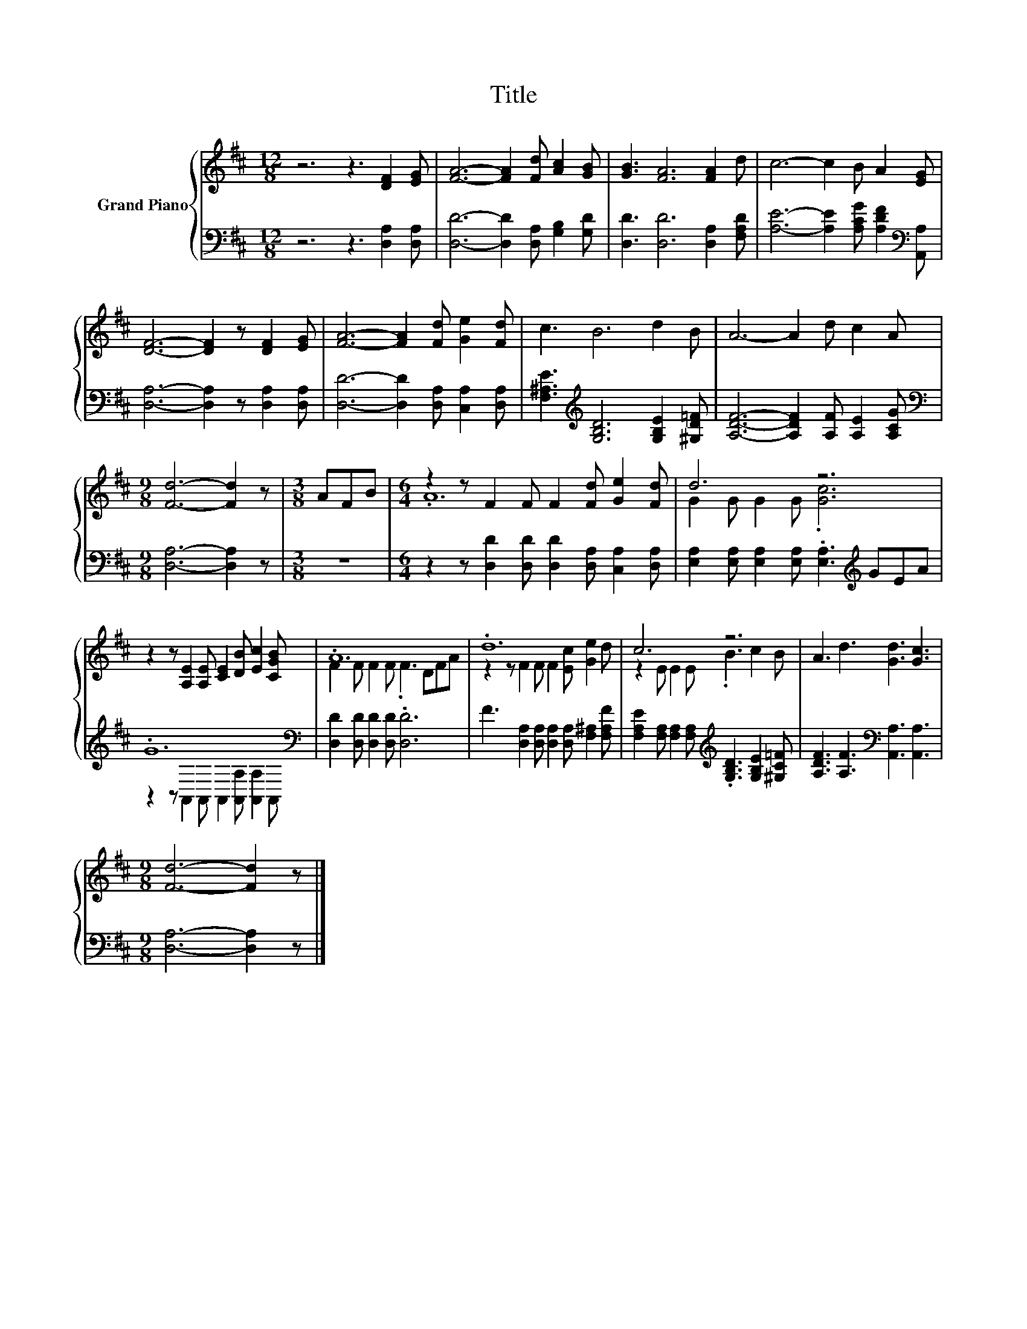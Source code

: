 X:1
T:Title
%%score { ( 1 3 ) | ( 2 4 ) }
L:1/8
M:12/8
K:D
V:1 treble nm="Grand Piano"
V:3 treble 
V:2 bass 
V:4 bass 
V:1
 z6 z3 [DF]2 [EG] | [FA]6- [FA]2 [Fd] [Ac]2 [GB] | [GB]3 [FA]6 [FA]2 d | c6- c2 B A2 [EG] | %4
 [DF]6- [DF]2 z [DF]2 [EG] | [FA]6- [FA]2 [Fd] [Ge]2 [Fd] | c3 B6 d2 B | A6- A2 d c2 A | %8
[M:9/8] [Fd]6- [Fd]2 z |[M:3/8] AFB |[M:6/4] z2 z F2 F F2 [Fd] [Ge]2 [Fd] | d6 z6 | %12
 z2 z [A,E]2 [A,E] [CE]2 [DB] [Ec]2 [CGB] | .A12 | .d12 | c6 z6 | A3 d3 [Gd]3 [Gc]3 | %17
[M:9/8] [Fd]6- [Fd]2 z |] %18
V:2
 z6 z3 [D,A,]2 [D,A,] | [D,D]6- [D,D]2 [D,A,] [G,B,]2 [G,D] | [D,D]3 [D,D]6 [D,A,]2 [F,A,D] | %3
 [A,E]6- [A,E]2 [A,CG] [A,DF]2[K:bass] [A,,A,] | [D,A,]6- [D,A,]2 z [D,A,]2 [D,A,] | %5
 [D,D]6- [D,D]2 [D,A,] [C,A,]2 [D,A,] | [F,^A,E]3[K:treble] [G,B,D]6 [G,B,E]2 [^G,D=F] | %7
 [A,DF]6- [A,DF]2 [A,F] [A,E]2 [A,CG] |[M:9/8][K:bass] [D,A,]6- [D,A,]2 z |[M:3/8] z3 | %10
[M:6/4] z2 z [D,D]2 [D,D] [D,D]2 [D,A,] [C,A,]2 [D,A,] | %11
 [E,A,]2 [E,A,] [E,A,]2 [E,A,] .[E,A,]3[K:treble] GEA | .G12[K:bass] | %13
 [D,D]2 [D,D] [D,D]2 [D,D] .[D,D]6 | F3 [D,A,]2 [D,A,] [D,A,]2 [D,A,] [F,^A,]2 [F,A,F] | %15
 [F,A,E]2 [F,A,] [F,A,]2 [F,A,][K:treble] .[G,B,D]3 [G,B,E]2 [^G,C=F] | %16
 [A,DF]3 [A,F]3[K:bass] [A,,A,]3 [A,,A,]3 |[M:9/8] [D,A,]6- [D,A,]2 z |] %18
V:3
 x12 | x12 | x12 | x12 | x12 | x12 | x12 | x12 |[M:9/8] x9 |[M:3/8] x3 |[M:6/4] .A12 | %11
 G2 G G2 G .[Gc]6 | x12 | F2 F F2 F .F3 DFA | z2 z F2 F F2 [Ec] [Ge]2 d | z2 E E2 E .B3 c2 B | %16
 x12 |[M:9/8] x9 |] %18
V:4
 x12 | x12 | x12 | x11[K:bass] x | x12 | x12 | x3[K:treble] x9 | x12 |[M:9/8][K:bass] x9 | %9
[M:3/8] x3 |[M:6/4] x12 | x9[K:treble] x3 | z2 z[K:bass] A,,2 A,, A,,2 [A,,A,] [A,,A,]2 A,, | x12 | %14
 x12 | x6[K:treble] x6 | x6[K:bass] x6 |[M:9/8] x9 |] %18

